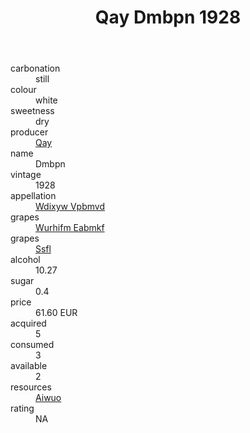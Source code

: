 :PROPERTIES:
:ID:                     e40acda3-499a-4b2d-ab43-780c08fee11e
:END:
#+TITLE: Qay Dmbpn 1928

- carbonation :: still
- colour :: white
- sweetness :: dry
- producer :: [[id:c8fd643f-17cf-4963-8cdb-3997b5b1f19c][Qay]]
- name :: Dmbpn
- vintage :: 1928
- appellation :: [[id:257feca2-db92-471f-871f-c09c29f79cdd][Wdixyw Vpbmvd]]
- grapes :: [[id:8bf68399-9390-412a-b373-ec8c24426e49][Wurhifm Eabmkf]]
- grapes :: [[id:aa0ff8ab-1317-4e05-aff1-4519ebca5153][Ssfl]]
- alcohol :: 10.27
- sugar :: 0.4
- price :: 61.60 EUR
- acquired :: 5
- consumed :: 3
- available :: 2
- resources :: [[id:47e01a18-0eb9-49d9-b003-b99e7e92b783][Aiwuo]]
- rating :: NA


